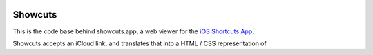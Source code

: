 .. image:: logo.png

Showcuts
########

This is the code base behind showcuts.app, a web viewer for the `iOS Shortcuts App <https://apps.apple.com/us/app/shortcuts/id915249334>`_.

Showcuts accepts an iCloud link, and translates that into a HTML / CSS representation of 

